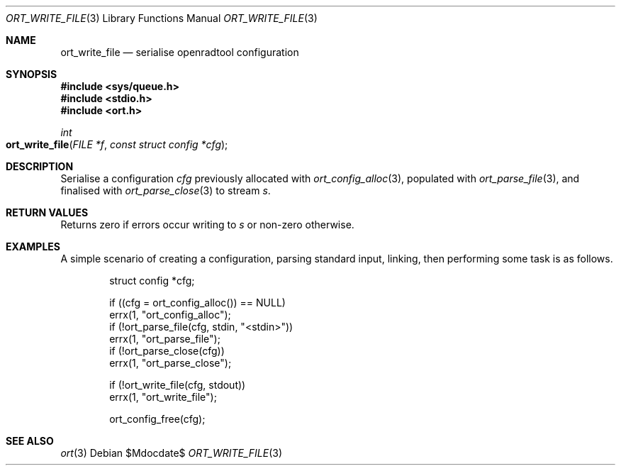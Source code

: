 .\"	$Id$
.\"
.\" Copyright (c) 2020 Kristaps Dzonsons <kristaps@bsd.lv>
.\"
.\" Permission to use, copy, modify, and distribute this software for any
.\" purpose with or without fee is hereby granted, provided that the above
.\" copyright notice and this permission notice appear in all copies.
.\"
.\" THE SOFTWARE IS PROVIDED "AS IS" AND THE AUTHOR DISCLAIMS ALL WARRANTIES
.\" WITH REGARD TO THIS SOFTWARE INCLUDING ALL IMPLIED WARRANTIES OF
.\" MERCHANTABILITY AND FITNESS. IN NO EVENT SHALL THE AUTHOR BE LIABLE FOR
.\" ANY SPECIAL, DIRECT, INDIRECT, OR CONSEQUENTIAL DAMAGES OR ANY DAMAGES
.\" WHATSOEVER RESULTING FROM LOSS OF USE, DATA OR PROFITS, WHETHER IN AN
.\" ACTION OF CONTRACT, NEGLIGENCE OR OTHER TORTIOUS ACTION, ARISING OUT OF
.\" OR IN CONNECTION WITH THE USE OR PERFORMANCE OF THIS SOFTWARE.
.\"
.Dd $Mdocdate$
.Dt ORT_WRITE_FILE 3
.Os
.Sh NAME
.Nm ort_write_file
.Nd serialise openradtool configuration
.Sh SYNOPSIS
.In sys/queue.h
.In stdio.h
.In ort.h
.Ft int
.Fo ort_write_file
.Fa "FILE *f"
.Fa "const struct config *cfg"
.Fc
.Sh DESCRIPTION
Serialise a configuration
.Fa cfg
previously allocated with
.Xr ort_config_alloc 3 ,
populated with
.Xr ort_parse_file 3 ,
and finalised with
.Xr ort_parse_close 3
to stream
.Fa s .
.\" The following requests should be uncommented and used where appropriate.
.\" .Sh CONTEXT
.\" For section 9 functions only.
.Sh RETURN VALUES
Returns zero if errors occur writing to
.Fa s
or non-zero otherwise.
.\" For sections 2, 3, and 9 function return values only.
.\" .Sh ENVIRONMENT
.\" For sections 1, 6, 7, and 8 only.
.\" .Sh FILES
.\" .Sh EXIT STATUS
.\" For sections 1, 6, and 8 only.
.Sh EXAMPLES
A simple scenario of creating a configuration, parsing standard input,
linking, then performing some task is as follows.
.Bd -literal -offset indent
struct config *cfg;

if ((cfg = ort_config_alloc()) == NULL)
  errx(1, "ort_config_alloc");
if (!ort_parse_file(cfg, stdin, "<stdin>"))
  errx(1, "ort_parse_file");
if (!ort_parse_close(cfg))
  errx(1, "ort_parse_close");

if (!ort_write_file(cfg, stdout))
  errx(1, "ort_write_file");

ort_config_free(cfg);
.Ed
.\" .Sh DIAGNOSTICS
.\" For sections 1, 4, 6, 7, 8, and 9 printf/stderr messages only.
.\" .Sh ERRORS
.\" For sections 2, 3, 4, and 9 errno settings only.
.Sh SEE ALSO
.Xr ort 3
.\" .Sh STANDARDS
.\" .Sh HISTORY
.\" .Sh AUTHORS
.\" .Sh CAVEATS
.\" .Sh BUGS
